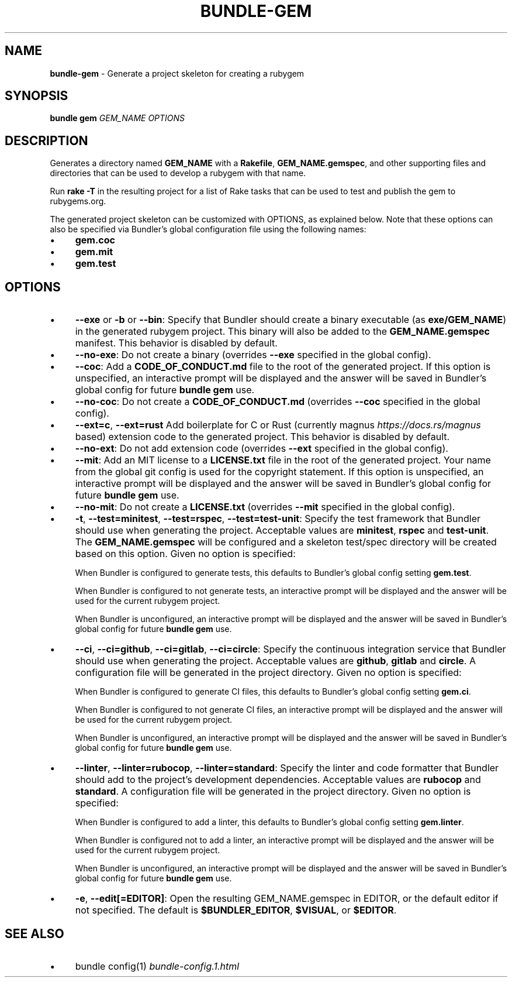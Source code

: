 .\" generated with nRonn/v0.11.1
.\" https://github.com/n-ronn/nronn/tree/0.11.1
.TH "BUNDLE\-GEM" "1" "April 2024" ""
.SH "NAME"
\fBbundle\-gem\fR \- Generate a project skeleton for creating a rubygem
.SH "SYNOPSIS"
\fBbundle gem\fR \fIGEM_NAME\fR \fIOPTIONS\fR
.SH "DESCRIPTION"
Generates a directory named \fBGEM_NAME\fR with a \fBRakefile\fR, \fBGEM_NAME\.gemspec\fR, and other supporting files and directories that can be used to develop a rubygem with that name\.
.P
Run \fBrake \-T\fR in the resulting project for a list of Rake tasks that can be used to test and publish the gem to rubygems\.org\.
.P
The generated project skeleton can be customized with OPTIONS, as explained below\. Note that these options can also be specified via Bundler's global configuration file using the following names:
.IP "\(bu" 4
\fBgem\.coc\fR
.IP "\(bu" 4
\fBgem\.mit\fR
.IP "\(bu" 4
\fBgem\.test\fR
.IP "" 0
.SH "OPTIONS"
.IP "\(bu" 4
\fB\-\-exe\fR or \fB\-b\fR or \fB\-\-bin\fR: Specify that Bundler should create a binary executable (as \fBexe/GEM_NAME\fR) in the generated rubygem project\. This binary will also be added to the \fBGEM_NAME\.gemspec\fR manifest\. This behavior is disabled by default\.
.IP "\(bu" 4
\fB\-\-no\-exe\fR: Do not create a binary (overrides \fB\-\-exe\fR specified in the global config)\.
.IP "\(bu" 4
\fB\-\-coc\fR: Add a \fBCODE_OF_CONDUCT\.md\fR file to the root of the generated project\. If this option is unspecified, an interactive prompt will be displayed and the answer will be saved in Bundler's global config for future \fBbundle gem\fR use\.
.IP "\(bu" 4
\fB\-\-no\-coc\fR: Do not create a \fBCODE_OF_CONDUCT\.md\fR (overrides \fB\-\-coc\fR specified in the global config)\.
.IP "\(bu" 4
\fB\-\-ext=c\fR, \fB\-\-ext=rust\fR Add boilerplate for C or Rust (currently magnus \fIhttps://docs\.rs/magnus\fR based) extension code to the generated project\. This behavior is disabled by default\.
.IP "\(bu" 4
\fB\-\-no\-ext\fR: Do not add extension code (overrides \fB\-\-ext\fR specified in the global config)\.
.IP "\(bu" 4
\fB\-\-mit\fR: Add an MIT license to a \fBLICENSE\.txt\fR file in the root of the generated project\. Your name from the global git config is used for the copyright statement\. If this option is unspecified, an interactive prompt will be displayed and the answer will be saved in Bundler's global config for future \fBbundle gem\fR use\.
.IP "\(bu" 4
\fB\-\-no\-mit\fR: Do not create a \fBLICENSE\.txt\fR (overrides \fB\-\-mit\fR specified in the global config)\.
.IP "\(bu" 4
\fB\-t\fR, \fB\-\-test=minitest\fR, \fB\-\-test=rspec\fR, \fB\-\-test=test\-unit\fR: Specify the test framework that Bundler should use when generating the project\. Acceptable values are \fBminitest\fR, \fBrspec\fR and \fBtest\-unit\fR\. The \fBGEM_NAME\.gemspec\fR will be configured and a skeleton test/spec directory will be created based on this option\. Given no option is specified:
.IP
When Bundler is configured to generate tests, this defaults to Bundler's global config setting \fBgem\.test\fR\.
.IP
When Bundler is configured to not generate tests, an interactive prompt will be displayed and the answer will be used for the current rubygem project\.
.IP
When Bundler is unconfigured, an interactive prompt will be displayed and the answer will be saved in Bundler's global config for future \fBbundle gem\fR use\.
.IP "\(bu" 4
\fB\-\-ci\fR, \fB\-\-ci=github\fR, \fB\-\-ci=gitlab\fR, \fB\-\-ci=circle\fR: Specify the continuous integration service that Bundler should use when generating the project\. Acceptable values are \fBgithub\fR, \fBgitlab\fR and \fBcircle\fR\. A configuration file will be generated in the project directory\. Given no option is specified:
.IP
When Bundler is configured to generate CI files, this defaults to Bundler's global config setting \fBgem\.ci\fR\.
.IP
When Bundler is configured to not generate CI files, an interactive prompt will be displayed and the answer will be used for the current rubygem project\.
.IP
When Bundler is unconfigured, an interactive prompt will be displayed and the answer will be saved in Bundler's global config for future \fBbundle gem\fR use\.
.IP "\(bu" 4
\fB\-\-linter\fR, \fB\-\-linter=rubocop\fR, \fB\-\-linter=standard\fR: Specify the linter and code formatter that Bundler should add to the project's development dependencies\. Acceptable values are \fBrubocop\fR and \fBstandard\fR\. A configuration file will be generated in the project directory\. Given no option is specified:
.IP
When Bundler is configured to add a linter, this defaults to Bundler's global config setting \fBgem\.linter\fR\.
.IP
When Bundler is configured not to add a linter, an interactive prompt will be displayed and the answer will be used for the current rubygem project\.
.IP
When Bundler is unconfigured, an interactive prompt will be displayed and the answer will be saved in Bundler's global config for future \fBbundle gem\fR use\.
.IP "\(bu" 4
\fB\-e\fR, \fB\-\-edit[=EDITOR]\fR: Open the resulting GEM_NAME\.gemspec in EDITOR, or the default editor if not specified\. The default is \fB$BUNDLER_EDITOR\fR, \fB$VISUAL\fR, or \fB$EDITOR\fR\.
.IP "" 0
.SH "SEE ALSO"
.IP "\(bu" 4
bundle config(1) \fIbundle\-config\.1\.html\fR
.IP "" 0

